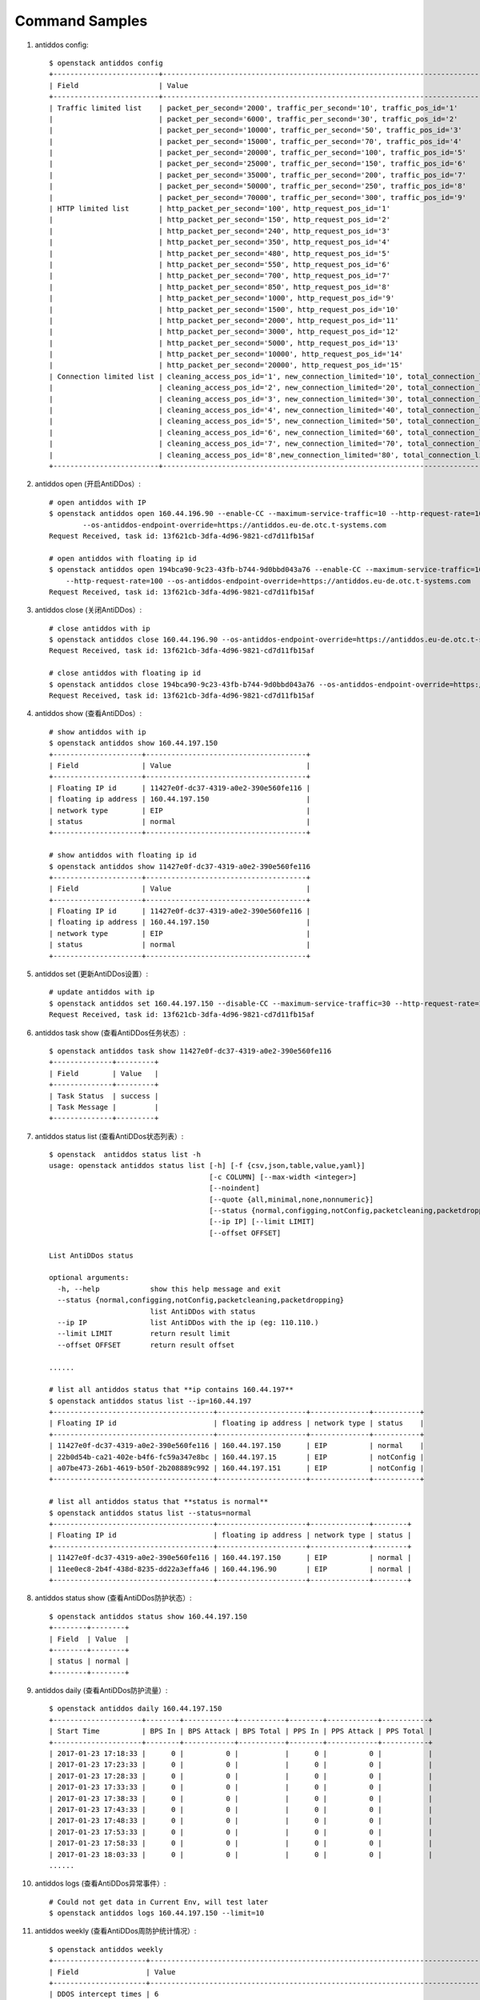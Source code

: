 Command Samples
===============

1. antiddos config::

    $ openstack antiddos config
    +-------------------------+-----------------------------------------------------------------------------------------+
    | Field                   | Value                                                                                   |
    +-------------------------+-----------------------------------------------------------------------------------------+
    | Traffic limited list    | packet_per_second='2000', traffic_per_second='10', traffic_pos_id='1'                   |
    |                         | packet_per_second='6000', traffic_per_second='30', traffic_pos_id='2'                   |
    |                         | packet_per_second='10000', traffic_per_second='50', traffic_pos_id='3'                  |
    |                         | packet_per_second='15000', traffic_per_second='70', traffic_pos_id='4'                  |
    |                         | packet_per_second='20000', traffic_per_second='100', traffic_pos_id='5'                 |
    |                         | packet_per_second='25000', traffic_per_second='150', traffic_pos_id='6'                 |
    |                         | packet_per_second='35000', traffic_per_second='200', traffic_pos_id='7'                 |
    |                         | packet_per_second='50000', traffic_per_second='250', traffic_pos_id='8'                 |
    |                         | packet_per_second='70000', traffic_per_second='300', traffic_pos_id='9'                 |
    | HTTP limited list       | http_packet_per_second='100', http_request_pos_id='1'                                   |
    |                         | http_packet_per_second='150', http_request_pos_id='2'                                   |
    |                         | http_packet_per_second='240', http_request_pos_id='3'                                   |
    |                         | http_packet_per_second='350', http_request_pos_id='4'                                   |
    |                         | http_packet_per_second='480', http_request_pos_id='5'                                   |
    |                         | http_packet_per_second='550', http_request_pos_id='6'                                   |
    |                         | http_packet_per_second='700', http_request_pos_id='7'                                   |
    |                         | http_packet_per_second='850', http_request_pos_id='8'                                   |
    |                         | http_packet_per_second='1000', http_request_pos_id='9'                                  |
    |                         | http_packet_per_second='1500', http_request_pos_id='10'                                 |
    |                         | http_packet_per_second='2000', http_request_pos_id='11'                                 |
    |                         | http_packet_per_second='3000', http_request_pos_id='12'                                 |
    |                         | http_packet_per_second='5000', http_request_pos_id='13'                                 |
    |                         | http_packet_per_second='10000', http_request_pos_id='14'                                |
    |                         | http_packet_per_second='20000', http_request_pos_id='15'                                |
    | Connection limited list | cleaning_access_pos_id='1', new_connection_limited='10', total_connection_limited='30'  |
    |                         | cleaning_access_pos_id='2', new_connection_limited='20', total_connection_limited='100' |
    |                         | cleaning_access_pos_id='3', new_connection_limited='30', total_connection_limited='200' |
    |                         | cleaning_access_pos_id='4', new_connection_limited='40', total_connection_limited='250' |
    |                         | cleaning_access_pos_id='5', new_connection_limited='50', total_connection_limited='300' |
    |                         | cleaning_access_pos_id='6', new_connection_limited='60', total_connection_limited='500' |
    |                         | cleaning_access_pos_id='7', new_connection_limited='70', total_connection_limited='600' |
    |                         | cleaning_access_pos_id='8',new_connection_limited='80', total_connection_limited='700' |
    +-------------------------+-----------------------------------------------------------------------------------------+

#. antiddos open (开启AntiDDos）::

    # open antiddos with IP
    $ openstack antiddos open 160.44.196.90 --enable-CC --maximum-service-traffic=10 --http-request-rate=100
            --os-antiddos-endpoint-override=https://antiddos.eu-de.otc.t-systems.com
    Request Received, task id: 13f621cb-3dfa-4d96-9821-cd7d11fb15af

    # open antiddos with floating ip id
    $ openstack antiddos open 194bca90-9c23-43fb-b744-9d0bbd043a76 --enable-CC --maximum-service-traffic=10
        --http-request-rate=100 --os-antiddos-endpoint-override=https://antiddos.eu-de.otc.t-systems.com
    Request Received, task id: 13f621cb-3dfa-4d96-9821-cd7d11fb15af

#. antiddos close (关闭AntiDDos）::

    # close antiddos with ip
    $ openstack antiddos close 160.44.196.90 --os-antiddos-endpoint-override=https://antiddos.eu-de.otc.t-systems.com
    Request Received, task id: 13f621cb-3dfa-4d96-9821-cd7d11fb15af

    # close antiddos with floating ip id
    $ openstack antiddos close 194bca90-9c23-43fb-b744-9d0bbd043a76 --os-antiddos-endpoint-override=https://antiddos.eu-de.otc.t-systems.com
    Request Received, task id: 13f621cb-3dfa-4d96-9821-cd7d11fb15af

#. antiddos show (查看AntiDDos）::

    # show antiddos with ip
    $ openstack antiddos show 160.44.197.150
    +---------------------+--------------------------------------+
    | Field               | Value                                |
    +---------------------+--------------------------------------+
    | Floating IP id      | 11427e0f-dc37-4319-a0e2-390e560fe116 |
    | floating ip address | 160.44.197.150                       |
    | network type        | EIP                                  |
    | status              | normal                               |
    +---------------------+--------------------------------------+

    # show antiddos with floating ip id
    $ openstack antiddos show 11427e0f-dc37-4319-a0e2-390e560fe116
    +---------------------+--------------------------------------+
    | Field               | Value                                |
    +---------------------+--------------------------------------+
    | Floating IP id      | 11427e0f-dc37-4319-a0e2-390e560fe116 |
    | floating ip address | 160.44.197.150                       |
    | network type        | EIP                                  |
    | status              | normal                               |
    +---------------------+--------------------------------------+

#. antiddos set (更新AntiDDos设置）::


    # update antiddos with ip
    $ openstack antiddos set 160.44.197.150 --disable-CC --maximum-service-traffic=30 --http-request-rate=150
    Request Received, task id: 13f621cb-3dfa-4d96-9821-cd7d11fb15af


#. antiddos task show (查看AntiDDos任务状态）::

    $ openstack antiddos task show 11427e0f-dc37-4319-a0e2-390e560fe116
    +--------------+---------+
    | Field        | Value   |
    +--------------+---------+
    | Task Status  | success |
    | Task Message |         |
    +--------------+---------+


#. antiddos status list (查看AntiDDos状态列表）::

    $ openstack  antiddos status list -h
    usage: openstack antiddos status list [-h] [-f {csv,json,table,value,yaml}]
                                          [-c COLUMN] [--max-width <integer>]
                                          [--noindent]
                                          [--quote {all,minimal,none,nonnumeric}]
                                          [--status {normal,configging,notConfig,packetcleaning,packetdropping}]
                                          [--ip IP] [--limit LIMIT]
                                          [--offset OFFSET]

    List AntiDDos status

    optional arguments:
      -h, --help            show this help message and exit
      --status {normal,configging,notConfig,packetcleaning,packetdropping}
                            list AntiDDos with status
      --ip IP               list AntiDDos with the ip (eg: 110.110.)
      --limit LIMIT         return result limit
      --offset OFFSET       return result offset

    ......

    # list all antiddos status that **ip contains 160.44.197**
    $ openstack antiddos status list --ip=160.44.197
    +--------------------------------------+---------------------+--------------+-----------+
    | Floating IP id                       | floating ip address | network type | status    |
    +--------------------------------------+---------------------+--------------+-----------+
    | 11427e0f-dc37-4319-a0e2-390e560fe116 | 160.44.197.150      | EIP          | normal    |
    | 22b0d54b-ca21-402e-b4f6-fc59a347e8bc | 160.44.197.15       | EIP          | notConfig |
    | a07be473-26b1-4619-b50f-2b208889c992 | 160.44.197.151      | EIP          | notConfig |
    +--------------------------------------+---------------------+--------------+-----------+

    # list all antiddos status that **status is normal**
    $ openstack antiddos status list --status=normal
    +--------------------------------------+---------------------+--------------+--------+
    | Floating IP id                       | floating ip address | network type | status |
    +--------------------------------------+---------------------+--------------+--------+
    | 11427e0f-dc37-4319-a0e2-390e560fe116 | 160.44.197.150      | EIP          | normal |
    | 11ee0ec8-2b4f-438d-8235-dd22a3effa46 | 160.44.196.90       | EIP          | normal |
    +--------------------------------------+---------------------+--------------+--------+

#. antiddos status show (查看AntiDDos防护状态）::

    $ openstack antiddos status show 160.44.197.150
    +--------+--------+
    | Field  | Value  |
    +--------+--------+
    | status | normal |
    +--------+--------+


#. antiddos daily (查看AntiDDos防护流量）::


    $ openstack antiddos daily 160.44.197.150
    +---------------------+--------+------------+-----------+--------+------------+-----------+
    | Start Time          | BPS In | BPS Attack | BPS Total | PPS In | PPS Attack | PPS Total |
    +---------------------+--------+------------+-----------+--------+------------+-----------+
    | 2017-01-23 17:18:33 |      0 |          0 |           |      0 |          0 |           |
    | 2017-01-23 17:23:33 |      0 |          0 |           |      0 |          0 |           |
    | 2017-01-23 17:28:33 |      0 |          0 |           |      0 |          0 |           |
    | 2017-01-23 17:33:33 |      0 |          0 |           |      0 |          0 |           |
    | 2017-01-23 17:38:33 |      0 |          0 |           |      0 |          0 |           |
    | 2017-01-23 17:43:33 |      0 |          0 |           |      0 |          0 |           |
    | 2017-01-23 17:48:33 |      0 |          0 |           |      0 |          0 |           |
    | 2017-01-23 17:53:33 |      0 |          0 |           |      0 |          0 |           |
    | 2017-01-23 17:58:33 |      0 |          0 |           |      0 |          0 |           |
    | 2017-01-23 18:03:33 |      0 |          0 |           |      0 |          0 |           |
    ......

#. antiddos logs (查看AntiDDos异常事件）::

    # Could not get data in Current Env, will test later
    $ openstack antiddos logs 160.44.197.150 --limit=10


#. antiddos weekly (查看AntiDDos周防护统计情况）::

    $ openstack antiddos weekly
    +----------------------+-------------------------------------------------------------------------------------------------------------+
    | Field                | Value                                                                                                       |
    +----------------------+-------------------------------------------------------------------------------------------------------------+
    | DDOS intercept times | 6                                                                                                           |
    | Weekly data          | ddos_blackhole_times='0', ddos_intercept_times='0', max_attack_bps='0', max_attack_conns='0',               |
    |                      | period_start_date='2017-01-30 18:39:59'                                                                     |
    |                      | ddos_blackhole_times='0', ddos_intercept_times='0', max_attack_bps='0', max_attack_conns='0',               |
    |                      | period_start_date='2017-01-31 18:39:59'                                                                     |
    |                      | ddos_blackhole_times='0', ddos_intercept_times='0', max_attack_bps='0', max_attack_conns='0',               |
    |                      | period_start_date='2017-02-01 18:39:59'                                                                     |
    |                      | ddos_blackhole_times='0', ddos_intercept_times='0', max_attack_bps='0', max_attack_conns='0',               |
    |                      | period_start_date='2017-02-02 18:39:59'                                                                     |
    |                      | ddos_blackhole_times='0', ddos_intercept_times='0', max_attack_bps='0', max_attack_conns='0',               |
    |                      | period_start_date='2017-02-03 18:39:59'                                                                     |
    |                      | ddos_blackhole_times='0', ddos_intercept_times='1', max_attack_bps='121', max_attack_conns='0',             |
    |                      | period_start_date='2017-02-04 18:39:59'                                                                     |
    |                      | ddos_blackhole_times='0', ddos_intercept_times='0', max_attack_bps='0', max_attack_conns='0',               |
    |                      | period_start_date='2017-02-05 18:39:59'                                                                     |
    | top10                | floating_ip_address='160.44.196.90', times='6'                                                              |
    +----------------------+-------------------------------------------------------------------------------------------------------------+


#. antiddos alert

    $ openstack antiddos alert config show --os-antiddos-api-version=2
    +--------------+---------------------------------------------------------------------------------------------------------------------+
    | Field        | Value                                                                                                               |
    +--------------+---------------------------------------------------------------------------------------------------------------------+
    | Topic URN    | None                                                                                                                |
    | Display Name | None                                                                                                                |
    | Warn Config  | antiDDoS='False', back_doors='False', bruce_force='False', high_privilege='False', remote_login='False',            |
    |              | send_frequency='0', waf='False', weak_password='False'                                                              |
    +--------------+---------------------------------------------------------------------------------------------------------------------